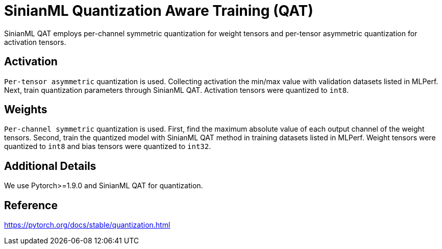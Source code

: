 # SinianML Quantization Aware Training (QAT)

SinianML QAT employs per-channel symmetric quantization for weight tensors and per-tensor asymmetric quantization for
activation tensors.

## Activation

`Per-tensor asymmetric` quantization is used. Collecting activation the min/max value with validation datasets listed in
MLPerf. Next, train quantization parameters through SinianML QAT. Activation tensors were quantized to `int8`.

## Weights

`Per-channel symmetric` quantization is used. First, find the maximum absolute value of each output channel of the
weight tensors. Second, train the quantized model with SinianML QAT method in training datasets listed in MLPerf. Weight
tensors were quantized to `int8` and bias tensors were quantized to `int32`.

## Additional Details

We use Pytorch>=1.9.0 and SinianML QAT for quantization.

## Reference

https://pytorch.org/docs/stable/quantization.html

